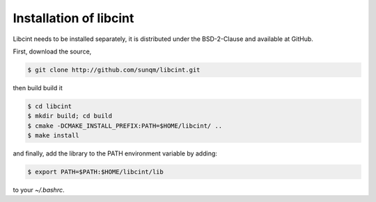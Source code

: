 .. _`Install libcint`:

Installation of libcint
=======================

Libcint needs to be installed separately, it is distributed under the BSD-2-Clause and available at GitHub.

First, download the source,

.. code-block:: bash

    $ git clone http://github.com/sunqm/libcint.git

then build build it

.. code-block:: bash

    $ cd libcint
    $ mkdir build; cd build
    $ cmake -DCMAKE_INSTALL_PREFIX:PATH=$HOME/libcint/ ..
    $ make install

and finally, add the library to the PATH environment variable by adding:

.. code-block:: bash

    $ export PATH=$PATH:$HOME/libcint/lib

to your `~/.bashrc`.
